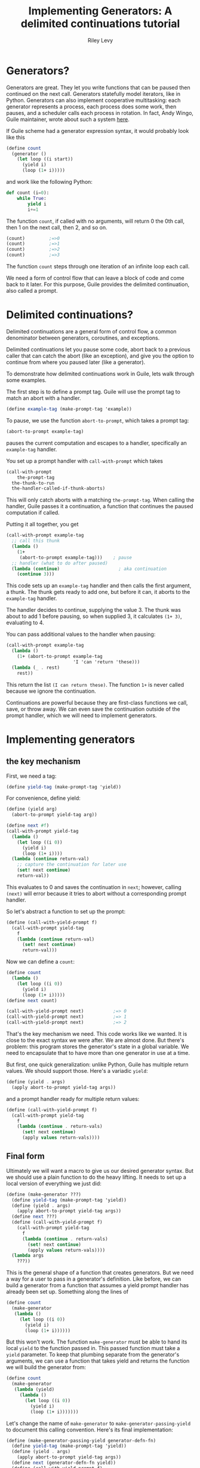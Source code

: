 # -*- geiser-scheme-implementation: guile -*-
#+TITLE: Implementing Generators: A delimited continuations tutorial
#+AUTHOR: Riley Levy
#+OPTIONS: toc:nil
#+OPTIONS: html5-fancy:t
#+OPTIONS: html-scripts:nil html-style:nil
#+HTML_DOCTYPE:html5


* Generators?
Generators are great. They let you write functions that can be paused then continued on the next call. Generators statefully model iterators, like in Python. Generators can also implement cooperative multitasking: each generator represents a process, each process does some work, then pauses, and a scheduler calls each process in rotation. In fact, Andy Wingo, Guile maintainer, wrote about such a system [[https://wingolog.org/archives/2017/06/27/growing-fibers][here]].

If Guile scheme had a generator expression syntax, it would probably look like this
#+BEGIN_SRC scheme :eval never-export
(define count
  (generator ()
    (let loop ((i start))
      (yield i)
      (loop (1+ i)))))
#+END_SRC
and work like the following Python:
#+BEGIN_SRC python :eval never-export
def count (i=0):
    while True:
        yield i
        i+=1
#+END_SRC

The function ~count~, if called with no arguments, will return 0 the 0th call, then 1 on the next call, then 2, and so on.
#+NAME: call-count
#+BEGIN_SRC scheme :eval never-export
(count)         ;=>0
(count)         ;=>1
(count)         ;=>2
(count)         ;=>3
#+END_SRC
The function ~count~ steps through one iteration of an infinite loop each call.

We need a form of control flow that can leave a block of code and come back to it later. For this purpose, Guile provides the delimited continuation, also called a prompt.
* Delimited continuations?
Delimited continuations are a general form of control flow, a common denominator between generators, coroutines, and exceptions.

Delimited continuations let you pause some code, abort back to a previous caller that can catch the abort (like an exception), and give you the option to continue from where you paused later (like a generator).

To demonstrate how delimited continuations work in Guile, lets walk through some examples.

The first step is to define a prompt tag. Guile will use the prompt tag to match an abort with a handler.
#+BEGIN_SRC scheme :eval never-export
(define example-tag (make-prompt-tag 'example))
#+END_SRC

To pause, we use the function ~abort-to-prompt~, which takes a prompt tag:
#+BEGIN_SRC scheme :eval never-export
(abort-to-prompt example-tag)
#+END_SRC
pauses the current computation and escapes to a handler, specifically an ~example-tag~ handler.

You set up a prompt handler with ~call-with-prompt~ which takes
#+BEGIN_SRC scheme :eval never-export
(call-with-prompt
    the-prompt-tag
  the-thunk-to-run
  the-handler-called-if-thunk-aborts)
#+END_SRC
This will only catch aborts with a matching ~the-prompt-tag~.
When calling the handler, Guile passes it a continuation, a function that continues the paused computation if called.

Putting it all together, you get
#+BEGIN_SRC scheme :eval never-export
(call-with-prompt example-tag
  ;; call this thunk
  (lambda ()
    (1+
     (abort-to-prompt example-tag)))    ; pause
  ;; handler (what to do after paused)
  (lambda (continue)                      ; aka continuation
    (continue 3)))
#+END_SRC
This code sets up an ~example-tag~ handler and then calls the first argument, a thunk. The thunk gets ready to add one, but before it can, it aborts to the ~example-tag~ handler.

The handler decides to continue, supplying the value 3. The thunk was about to add 1 before pausing, so when supplied 3, it calculates ~(1+ 3)~, evaluating to 4.

You can pass additional values to the handler when pausing:
#+BEGIN_SRC scheme :eval never-export
(call-with-prompt example-tag
  (lambda ()
    (1+ (abort-to-prompt example-tag
                         'I 'can 'return 'these)))
  (lambda (_ . rest)
    rest))
#+END_SRC
This return the list ~(I can return these)~. The function ~1+~ is never called because we ignore the continuation.

Continuations are powerful because they are first-class functions we call, save, or throw away. We can even save the continuation outside of the prompt handler, which we will need to implement generators.
* Implementing generators
** the key mechanism
First, we need a tag:
#+BEGIN_SRC scheme :eval never-export
(define yield-tag (make-prompt-tag 'yield))
#+END_SRC
For convenience, define yield:
#+BEGIN_SRC scheme :eval never-export
(define (yield arg)
  (abort-to-prompt yield-tag arg))
#+END_SRC
#+BEGIN_SRC scheme :eval never-export
(define next #f)
(call-with-prompt yield-tag
  (lambda ()
    (let loop ((i 0))
      (yield i)
      (loop (1+ i))))
  (lambda (continue return-val)
    ;; capture the continuation for later use
    (set! next continue)
    return-val))
#+END_SRC
This evaluates to 0 and saves the continuation in ~next~; however,
calling ~(next)~ will error because it tries to abort without a corresponding prompt handler.

So let's abstract a function to set up the prompt:
#+BEGIN_SRC scheme :eval never-export
(define (call-with-yield-prompt f)
  (call-with-prompt yield-tag
    f
    (lambda (continue return-val)
      (set! next continue)
      return-val)))
#+END_SRC
Now we can define a ~count~:
#+BEGIN_SRC scheme :eval never-export
(define count
  (lambda ()
    (let loop ((i 0))
      (yield i)
      (loop (1+ i)))))
(define next count)

(call-with-yield-prompt next)           ;=> 0
(call-with-yield-prompt next)           ;=> 1
(call-with-yield-prompt next)           ;=> 2
#+END_SRC
That's the key mechanism we need. This code works like we wanted. It is close to the exact syntax we were after. We are almost done. But there's problem: this program stores the generator's state in a global variable. We need to encapsulate that to have more than one generator in use at a time.

But first, one quick generalization: unlike Python, Guile has multiple return values. We should support those. Here's a variadic ~yield~:
#+BEGIN_SRC scheme :eval never-export
(define (yield . args)
  (apply abort-to-prompt yield-tag args))
#+END_SRC
and a prompt handler ready for multiple return values:
#+BEGIN_SRC scheme :eval never-export
(define (call-with-yield-prompt f)
  (call-with-prompt yield-tag
    f
    (lambda (continue . return-vals)
      (set! next continue)
      (apply values return-vals))))
#+END_SRC
** Final form
Ultimately we will want a macro to give us our desired generator syntax. But we should use a plain function to do the heavy lifting. It needs to set up a local version of everything we just did:
#+BEGIN_SRC scheme :eval never-export
(define (make-generator ???)
  (define yield-tag (make-prompt-tag 'yield))
  (define (yield . args)
    (apply abort-to-prompt yield-tag args))
  (define next ???)
  (define (call-with-yield-prompt f)
    (call-with-prompt yield-tag
      f
      (lambda (continue . return-vals)
        (set! next continue)
        (apply values return-vals))))
  (lambda args
    ???))
#+END_SRC
This is the general shape of a function that creates generators. But we need a way for a user to pass in a generator's definition. Like before, we can build a generator from a function that assumes a yield prompt handler has already been set up. Something along the lines of
#+BEGIN_SRC scheme :eval never-export
(define count
  (make-generator
   (lambda ()
     (let loop ((i 0))
       (yield i)
       (loop (1+ i))))))
#+END_SRC
But this won't work. The function ~make-generator~ must be able to hand its local ~yield~ to the function passed in. This passed function must take a ~yield~ parameter. To keep that plumbing separate from the generator's arguments, we can use a function that takes yield and returns the function we will build the generator from:
#+BEGIN_SRC scheme :eval never-export
(define count
  (make-generator
   (lambda (yield)
     (lambda ()
       (let loop ((i 0))
         (yield i)
         (loop (1+ i)))))))
#+END_SRC
Let's change the name of ~make-generator~ to ~make-generator-passing-yield~ to document this calling convention. Here's its final implementation:
#+NAME: make-generator
#+BEGIN_SRC scheme :eval never-export
(define (make-generator-passing-yield generator-defn-fn)
  (define yield-tag (make-prompt-tag 'yield))
  (define (yield . args)
    (apply abort-to-prompt yield-tag args))
  (define next (generator-defn-fn yield))
  (define (call-with-yield-prompt f)
    (call-with-prompt yield-tag
      f
      (lambda (continue . return-vals)
        (set! next continue)
        (apply values return-vals))))
  (lambda args
    (call-with-yield-prompt
     (lambda () (apply next args)))))
#+END_SRC
Let's revisit ~count~:
#+BEGIN_SRC scheme :eval never-export
(define count
  (make-generator-passing-yield
   (lambda (yield)
     (lambda ()
       (let loop ((i 0))
         (yield i)
         (loop (1+ i)))))))
#+END_SRC
This is unwieldy but it works:
#+BEGIN_SRC scheme :eval never-export
(count)                      ;=>0
(count)                      ;=>1
(count)                      ;=>2
(count)                      ;=>3
#+END_SRC
The ~make-generator-passing-yield~ and the outer ~(lambda (yield) ...)~ are boilerplate. But after the second lambda, this is character-for-character identical with the ideal generator syntax we started with.
* Syntactic sugar
Macros let us abstract away this boilerplate. First, we need to make ~yield~ into a keyword. In Guile, the simplest way to do this is with a syntax parameter:
#+NAME: yield-syntax
#+BEGIN_SRC scheme :eval never-export
(define-syntax-parameter yield
  (lambda (stx)
    (syntax-violation
     'yield
     "Yield is undefined outside of a generator expression"
     stx)))
#+END_SRC
Now trying to use ~yield~ outside of a generator expression will error (you can still use yield as a local variable name).

But we can use ~syntax-parameterize~ to give ~yield~ meaning inside of a generator expression:
#+NAME: generator-syntax
#+BEGIN_SRC scheme :eval never-export
(define-syntax-rule (generator args body ...)
  (make-generator-passing-yield
   (lambda (yield%)
     (syntax-parameterize ((yield (identifier-syntax yield%)))
       (lambda args body ...)))))
#+END_SRC

And the generator expression
#+BEGIN_SRC scheme :eval never-export
(define count
  (generator ()
    (let loop ((i start))
      (yield i)
      (loop (1+ i)))))
#+END_SRC
works as desired!
* What if yield means something in the language of the domain
In /97 things every programmer should know/, Dan North advises to "code in the language of the domain", comparing the code samples
#+BEGIN_SRC java :eval never-export
if (portfolioIdsByTraderId.get(trader.getId())
    .containsKey(portfolio.getId())) {...}
#+END_SRC
and the equivalent but immediately readable
#+BEGIN_SRC java :eval never-export
if (trader.canView(portfolio)) {...}
#+END_SRC
This is in line with the classic lisp advice to build the language up to understand what you want to say instead of lowering your thoughts down to the language.

Some domains, finance or farming for example, use yield as jargon. Using our ~generator~ expressions in such codebases introduces ambiguity: is ~yield~ domain jargon or a language keyword?

What can we do? What should we do?
** Nothing
This is what Python does. Trying to run ~yield=3~ errors. This might be good enough for us. It's likely that there's different kinds of yields (crop yields, financial yields). A more specific name on the client side might be fine.
** Guile's module system
[[https://www.gnu.org/software/guile/manual/html_node/Using-Guile-Modules.html][Guile's module system]] allows accessing through a long name with ~@~ or through a ~#:prefix~ in the client's ~use-modules~ declaration.

Just add
#+NAME: module
#+BEGIN_SRC scheme :eval never-export
(define-module (generator)
  #:export (generator yield))
#+END_SRC

#+RESULTS: module

at the top of the file.
Then clients can say
#+BEGIN_SRC scheme :eval never-export
(define count
  ((@ (generator) generator) ()
   (let loop ((i 0))
     ((@ (generator) yield) i)
     (loop (1+ i)))))
#+END_SRC
or the much more ergonomic
#+NAME: count-with-module
#+BEGIN_SRC scheme :eval never-export
(load "generator.scm")
(use-modules ((generator) #:prefix gen.))
(define count
  (gen.generator ()
    (let loop ((i 0))
      (gen.yield i)
      (loop (1+ i)))))
#+END_SRC
** Let the user supply a keyword
We can let users supply a yield keyword:
#+BEGIN_SRC scheme :eval never-export
(define-syntax-rule (generator yield-keyword args body ...)
  (make-generator-passing-yield
   (lambda (yield-keyword)
     (lambda args body ...))))
#+END_SRC
In general, letting client code decide the names that a macro will inject into its scope is a good idea. Implicitly defining variables in macros means programmers have to remember bespoke context-sensitive keywords. As I always say "when in doubt, don't silently inject names into client code's scope".

But ~yield~ is the standard name for this operation. In [[https://en.wikipedia.org/wiki/Generator_%28computer_programming%29][the wikipedia page for generators]], almost all languages with syntax for generators use the keyword ~yield~. Consider a call site for this version of ~generator~:
#+BEGIN_SRC scheme :eval never-export
(generator yield ()
  (let loop ((i 0))
    (yield i)
    (loop (1+ i))))
#+END_SRC
In the typical case, ~yield~ adds noise. In the worst case, code is obfuscated.
#+BEGIN_SRC scheme :eval never-export
(generator floop ()
  (let loop ((i 0))
    (floop i)
    (loop (1+ i))))
#+END_SRC
We could rectify the situation by having a version of ~generator~ that defaults to ~yield~ yet allows users to supply their own name, but now this simple macro is getting complicated.
** So, which one?
In my opinion, choice 2, using the module system, is best. It adds the necessary flexibility with minimal complexity. People who don't need it don't even need to think about it. And ~yield~ will be called some variant of the word yield.
* See also
- [[https://www.gnu.org/software/guile/manual/guile.html#Prompts][The Guile manual's entry on prompts]]
- Andy Wingo has some good blog posts
  - [[https://wingolog.org/archives/2010/02/26/guile-and-delimited-continuations][Guile and delimited continuations]] goes over delimited continuations and their implementation.
  - [[https://wingolog.org/archives/2017/06/27/growing-fibers][Growing fibers]] goes over using delimited continuations to implement fibers (cooperative lightweight threads)
- [[https://www2.ccs.neu.edu/racket/pubs/pldi93-sitaram.pdf][Handling Control]], The paper Andy Wingo cites as the paper proposing the version of delimited continuations Guile uses.
#+BEGIN_SRC scheme :exports none :tangle generator.scm :noweb tangle :eval never-export
<<module>>

<<make-generator>>

<<yield-syntax>>

<<generator-syntax>>
#+END_SRC

#+BEGIN_SRC scheme :exports none :tangle example.scm :noweb tangle :eval never-export
<<count-with-module>>

<<call-count>>
#+END_SRC
# Local Variables:
# eval: (geiser-syntax--scheme-indent (generator 1) (gen.generator 1))
# org-html-htmlize-output-type: css
# End:
